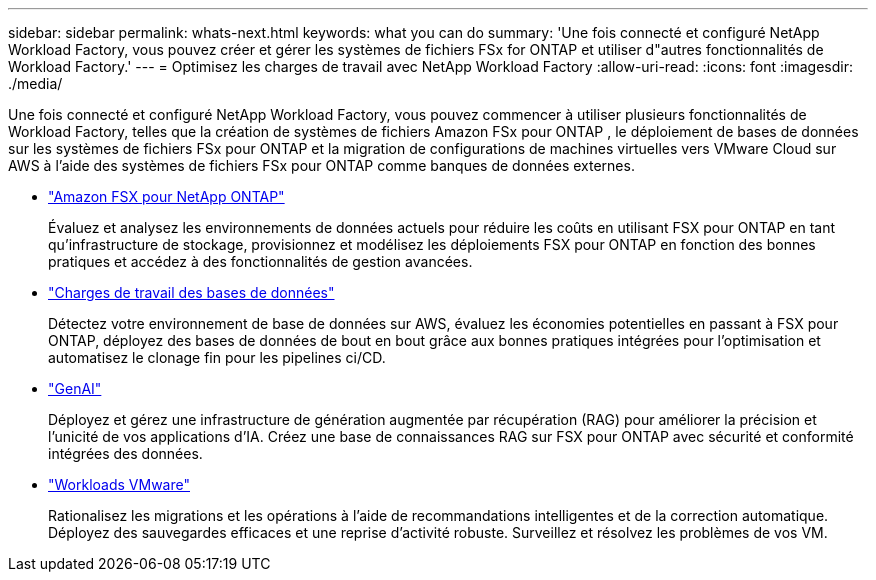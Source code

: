 ---
sidebar: sidebar 
permalink: whats-next.html 
keywords: what you can do 
summary: 'Une fois connecté et configuré NetApp Workload Factory, vous pouvez créer et gérer les systèmes de fichiers FSx for ONTAP et utiliser d"autres fonctionnalités de Workload Factory.' 
---
= Optimisez les charges de travail avec NetApp Workload Factory
:allow-uri-read: 
:icons: font
:imagesdir: ./media/


[role="lead"]
Une fois connecté et configuré NetApp Workload Factory, vous pouvez commencer à utiliser plusieurs fonctionnalités de Workload Factory, telles que la création de systèmes de fichiers Amazon FSx pour ONTAP , le déploiement de bases de données sur les systèmes de fichiers FSx pour ONTAP et la migration de configurations de machines virtuelles vers VMware Cloud sur AWS à l'aide des systèmes de fichiers FSx pour ONTAP comme banques de données externes.

* https://docs.netapp.com/us-en/workload-fsx-ontap/index.html["Amazon FSX pour NetApp ONTAP"^]
+
Évaluez et analysez les environnements de données actuels pour réduire les coûts en utilisant FSX pour ONTAP en tant qu'infrastructure de stockage, provisionnez et modélisez les déploiements FSX pour ONTAP en fonction des bonnes pratiques et accédez à des fonctionnalités de gestion avancées.

* https://docs.netapp.com/us-en/workload-databases/index.html["Charges de travail des bases de données"^]
+
Détectez votre environnement de base de données sur AWS, évaluez les économies potentielles en passant à FSX pour ONTAP, déployez des bases de données de bout en bout grâce aux bonnes pratiques intégrées pour l'optimisation et automatisez le clonage fin pour les pipelines ci/CD.

* https://docs.netapp.com/us-en/workload-genai/index.html["GenAI"^]
+
Déployez et gérez une infrastructure de génération augmentée par récupération (RAG) pour améliorer la précision et l'unicité de vos applications d'IA. Créez une base de connaissances RAG sur FSX pour ONTAP avec sécurité et conformité intégrées des données.

* https://docs.netapp.com/us-en/workload-vmware/index.html["Workloads VMware"^]
+
Rationalisez les migrations et les opérations à l'aide de recommandations intelligentes et de la correction automatique. Déployez des sauvegardes efficaces et une reprise d'activité robuste. Surveillez et résolvez les problèmes de vos VM.


